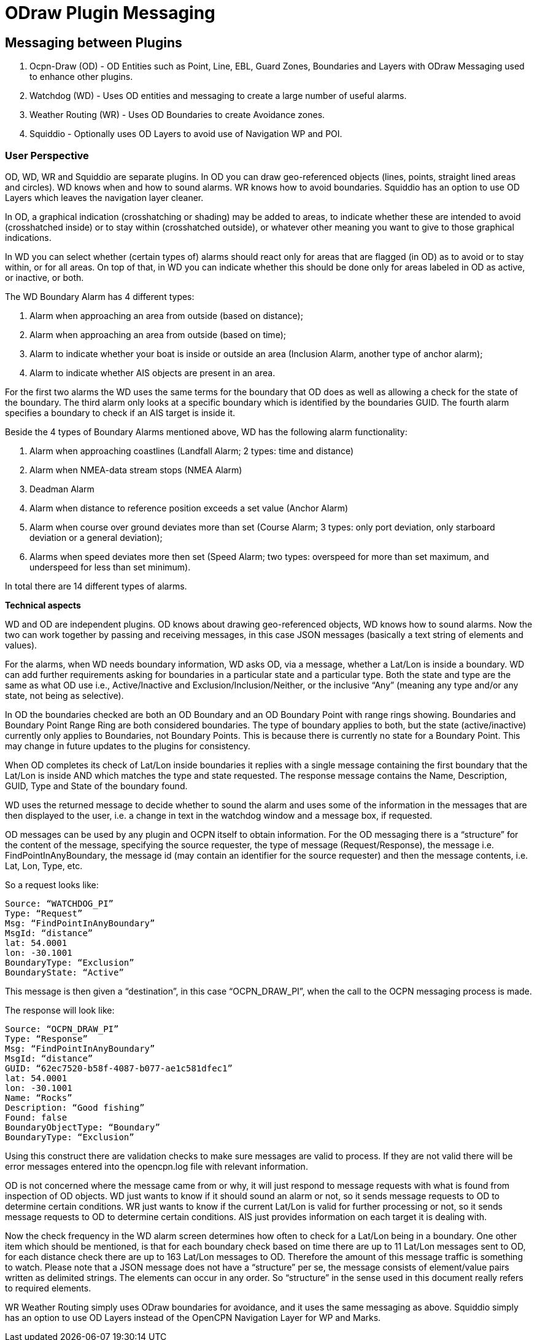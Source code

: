 = ODraw Plugin Messaging

== Messaging between Plugins

. Ocpn-Draw (OD) - OD Entities such as Point, Line, EBL, Guard Zones, Boundaries and Layers with ODraw Messaging used to enhance other plugins.
. Watchdog (WD) - Uses OD entities and messaging to create a large number of useful alarms.
. Weather Routing (WR) - Uses OD Boundaries to create Avoidance zones.
. Squiddio - Optionally uses OD Layers to avoid use of Navigation WP and POI. 

=== User Perspective

OD, WD, WR and Squiddio are separate plugins. In OD you can draw geo-referenced objects (lines, points, straight lined areas and circles). WD knows when and how to sound alarms. WR knows how to avoid boundaries. Squiddio has an option to use OD Layers which leaves the navigation layer cleaner.

In OD, a graphical indication (crosshatching or shading) may be added to areas, to indicate whether these are intended to avoid (crosshatched inside) or to stay within (crosshatched outside), or whatever other meaning you want to give to those graphical indications.

In WD you can select whether (certain types of) alarms should react only for areas that are flagged (in OD) as to avoid or to stay within, or for all areas. On top of that, in WD you can indicate whether this should be done only for areas labeled in OD as active, or inactive, or both.

The WD Boundary Alarm has 4 different types:

1. Alarm when approaching an area from outside (based on distance);
2. Alarm when approaching an area from outside (based on time);
3. Alarm to indicate whether your boat is inside or outside an area (Inclusion Alarm, another type of anchor alarm);
4. Alarm to indicate whether AIS objects are present in an area.

For the first two alarms the WD uses the same terms for the boundary that OD does as well as allowing a check for the state of the boundary. The third alarm only looks at a specific boundary which is identified by the boundaries GUID. The fourth alarm specifies a boundary to check if an AIS target is inside it.

Beside the 4 types of Boundary Alarms mentioned above, WD has the following alarm functionality:

1. Alarm when approaching coastlines (Landfall Alarm; 2 types: time and distance)
2. Alarm when NMEA-data stream stops (NMEA Alarm)
3. Deadman Alarm
4. Alarm when distance to reference position exceeds a set value (Anchor Alarm)
5. Alarm when course over ground deviates more than set (Course Alarm; 3 types: only port deviation, only starboard deviation or a general deviation);
6. Alarms when speed deviates more then set (Speed Alarm; two types: overspeed for more than set maximum, and underspeed for less than set minimum).

In total there are 14 different types of alarms.

*Technical aspects*

WD and OD are independent plugins. OD knows about drawing geo-referenced
objects, WD knows how to sound alarms. Now the two can work together by
passing and receiving messages, in this case JSON messages (basically a
text string of elements and values).

For the alarms, when WD needs boundary information, WD asks OD, via a
message, whether a Lat/Lon is inside a boundary. WD can add further
requirements asking for boundaries in a particular state and a particular
type. Both the state and type are the same as what OD use i.e.,
Active/Inactive and Exclusion/Inclusion/Neither, or the inclusive “Any”
(meaning any type and/or any state, not being as selective).

In OD the boundaries checked are both an OD Boundary and an OD Boundary
Point with range rings showing. Boundaries and Boundary Point Range Ring
are both considered boundaries. The type of boundary applies to both, but
the state (active/inactive) currently only applies to Boundaries, not
Boundary Points. This is because there is currently no state for a Boundary
Point. This may change in future updates to the plugins for consistency.

When OD completes its check of Lat/Lon inside boundaries it replies with a
single message containing the first boundary that the Lat/Lon is inside AND
which matches the type and state requested. The response message contains
the Name, Description, GUID, Type and State of the boundary found.

WD uses the returned message to decide whether to sound the alarm and uses
some of the information in the messages that are then displayed to the user,
i.e. a change in text in the watchdog window and a message box, if requested.

OD messages can be used by any plugin and OCPN itself to obtain information.
For the OD messaging there is a “structure” for the content of the message,
specifying the source requester, the type of message (Request/Response), the
message i.e. FindPointInAnyBoundary, the message id (may contain an
identifier for the source requester) and then the message contents, i.e.
Lat, Lon, Type, etc.

So a request looks like:

    Source: “WATCHDOG_PI”
    Type: “Request”
    Msg: “FindPointInAnyBoundary”
    MsgId: “distance”
    lat: 54.0001
    lon: -30.1001
    BoundaryType: “Exclusion”
    BoundaryState: “Active”

This message is then given a “destination”, in this case “OCPN_DRAW_PI”,
when the call to the OCPN messaging process is made.

The response will look like:

    Source: “OCPN_DRAW_PI”
    Type: “Response”
    Msg: “FindPointInAnyBoundary”
    MsgId: “distance”
    GUID: “62ec7520-b58f-4087-b077-ae1c581dfec1”
    lat: 54.0001
    lon: -30.1001
    Name: “Rocks”
    Description: “Good fishing”
    Found: false
    BoundaryObjectType: “Boundary”
    BoundaryType: “Exclusion”

Using this construct there are validation checks to make sure messages are
valid to process. If they are not valid there will be error messages entered
into the opencpn.log file with relevant information.

OD is not concerned where the message came from or why, it will just respond
to message requests with what is found from inspection of OD objects. WD just
wants to know if it should sound an alarm or not, so it sends message
requests to OD to determine certain conditions. WR just wants to know if the
current Lat/Lon is valid for further processing or not, so it sends message
requests to OD to determine certain conditions. AIS just provides
information on each target it is dealing with.

Now the check frequency in the WD alarm screen determines how often to check
for a Lat/Lon being in a boundary. One other item which should be mentioned,
is that for each boundary check based on time there are up to 11 Lat/Lon
messages sent to OD, for each distance check there are up to 163 Lat/Lon
messages to OD. Therefore the amount of this message traffic is something
to watch. Please note that a JSON message does not have a “structure” per
se, the message consists of element/value pairs written as delimited
strings. The elements can occur in any order. So “structure” in the sense
used in this document really refers to required elements.

WR Weather Routing simply uses ODraw boundaries for avoidance, and it uses the same messaging as above.
Squiddio simply has an option to use OD Layers instead of the OpenCPN Navigation Layer for WP and Marks.
